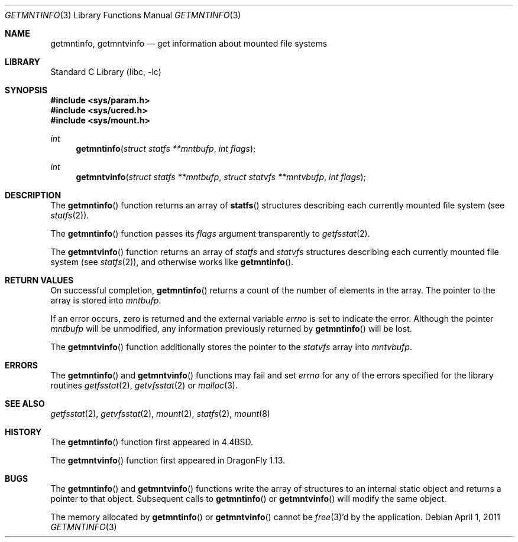 .\" Copyright (c) 1989, 1991, 1993
.\"	The Regents of the University of California.  All rights reserved.
.\"
.\" Redistribution and use in source and binary forms, with or without
.\" modification, are permitted provided that the following conditions
.\" are met:
.\" 1. Redistributions of source code must retain the above copyright
.\"    notice, this list of conditions and the following disclaimer.
.\" 2. Redistributions in binary form must reproduce the above copyright
.\"    notice, this list of conditions and the following disclaimer in the
.\"    documentation and/or other materials provided with the distribution.
.\" 4. Neither the name of the University nor the names of its contributors
.\"    may be used to endorse or promote products derived from this software
.\"    without specific prior written permission.
.\"
.\" THIS SOFTWARE IS PROVIDED BY THE REGENTS AND CONTRIBUTORS ``AS IS'' AND
.\" ANY EXPRESS OR IMPLIED WARRANTIES, INCLUDING, BUT NOT LIMITED TO, THE
.\" IMPLIED WARRANTIES OF MERCHANTABILITY AND FITNESS FOR A PARTICULAR PURPOSE
.\" ARE DISCLAIMED.  IN NO EVENT SHALL THE REGENTS OR CONTRIBUTORS BE LIABLE
.\" FOR ANY DIRECT, INDIRECT, INCIDENTAL, SPECIAL, EXEMPLARY, OR CONSEQUENTIAL
.\" DAMAGES (INCLUDING, BUT NOT LIMITED TO, PROCUREMENT OF SUBSTITUTE GOODS
.\" OR SERVICES; LOSS OF USE, DATA, OR PROFITS; OR BUSINESS INTERRUPTION)
.\" HOWEVER CAUSED AND ON ANY THEORY OF LIABILITY, WHETHER IN CONTRACT, STRICT
.\" LIABILITY, OR TORT (INCLUDING NEGLIGENCE OR OTHERWISE) ARISING IN ANY WAY
.\" OUT OF THE USE OF THIS SOFTWARE, EVEN IF ADVISED OF THE POSSIBILITY OF
.\" SUCH DAMAGE.
.\"
.\"     @(#)getmntinfo.3	8.1 (Berkeley) 6/9/93
.\" $FreeBSD: src/lib/libc/gen/getmntinfo.3,v 1.8.2.4 2003/03/13 18:05:37 trhodes Exp $
.\"
.Dd April 1, 2011
.Dt GETMNTINFO 3
.Os
.Sh NAME
.Nm getmntinfo ,
.Nm getmntvinfo
.Nd get information about mounted file systems
.Sh LIBRARY
.Lb libc
.Sh SYNOPSIS
.In sys/param.h
.In sys/ucred.h
.In sys/mount.h
.Ft int
.Fn getmntinfo "struct statfs **mntbufp" "int flags"
.Ft int
.Fn getmntvinfo "struct statfs **mntbufp" "struct statvfs **mntvbufp" "int flags"
.Sh DESCRIPTION
The
.Fn getmntinfo
function
returns an array of
.Fn statfs
structures describing each currently mounted file system (see
.Xr statfs 2 ) .
.Pp
The
.Fn getmntinfo
function
passes its
.Fa flags
argument transparently to
.Xr getfsstat 2 .
.Pp
The
.Fn getmntvinfo
function
returns an array of
.Vt statfs
and
.Vt statvfs
structures describing each currently mounted file system (see
.Xr statfs 2 ) ,
and otherwise works like
.Fn getmntinfo .
.Sh RETURN VALUES
On successful completion,
.Fn getmntinfo
returns a count of the number of elements in the array.
The pointer to the array is stored into
.Fa mntbufp .
.Pp
If an error occurs, zero is returned and the external variable
.Va errno
is set to indicate the error.
Although the pointer
.Fa mntbufp
will be unmodified, any information previously returned by
.Fn getmntinfo
will be lost.
.Pp
The
.Fn getmntvinfo
function
additionally stores the pointer to the
.Vt statvfs
array into
.Fa mntvbufp .
.Sh ERRORS
The
.Fn getmntinfo
and
.Fn getmntvinfo
functions may fail and set
.Va errno
for any of the errors specified for the library routines
.Xr getfsstat 2 ,
.Xr getvfsstat 2
or
.Xr malloc 3 .
.Sh SEE ALSO
.Xr getfsstat 2 ,
.Xr getvfsstat 2 ,
.Xr mount 2 ,
.Xr statfs 2 ,
.Xr mount 8
.Sh HISTORY
The
.Fn getmntinfo
function first appeared in
.Bx 4.4 .
.Pp
The
.Fn getmntvinfo
function first appeared in
.Dx 1.13 .
.Sh BUGS
The
.Fn getmntinfo
and
.Fn getmntvinfo
functions write the array of structures to an internal static object
and returns
a pointer to that object.
Subsequent calls to
.Fn getmntinfo
or
.Fn getmntvinfo
will modify the same object.
.Pp
The memory allocated by
.Fn getmntinfo
or
.Fn getmntvinfo
cannot be
.Xr free 3 Ns 'd
by the application.
